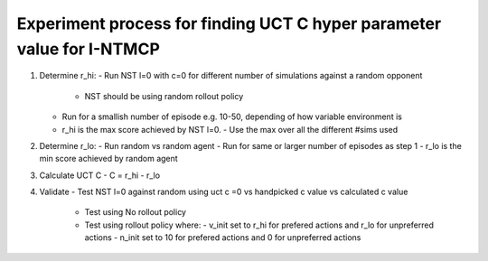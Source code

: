 Experiment process for finding UCT C hyper parameter value for I-NTMCP
######################################################################

1. Determine r_hi:
   - Run NST l=0 with c=0 for different number of simulations against a random opponent
     - NST should be using random rollout policy
   - Run for a smallish number of episode e.g. 10-50, depending of how variable environment is
   - r_hi is the max score achieved by NST l=0.
     - Use the max over all the different #sims used
2. Determine r_lo:
   - Run random vs random agent
   - Run for same or larger number of episodes as step 1
   - r_lo is the min score achieved by random agent
3. Calculate UCT C
   - C = r_hi - r_lo
4. Validate
   - Test NST l=0 against random using uct c =0 vs handpicked c value vs calculated c value
     - Test using No rollout policy
     - Test using rollout policy where:
       - v_init set to r_hi for prefered actions and r_lo for unpreferred actions
       - n_init set to 10 for prefered actions and 0 for unpreferred actions
